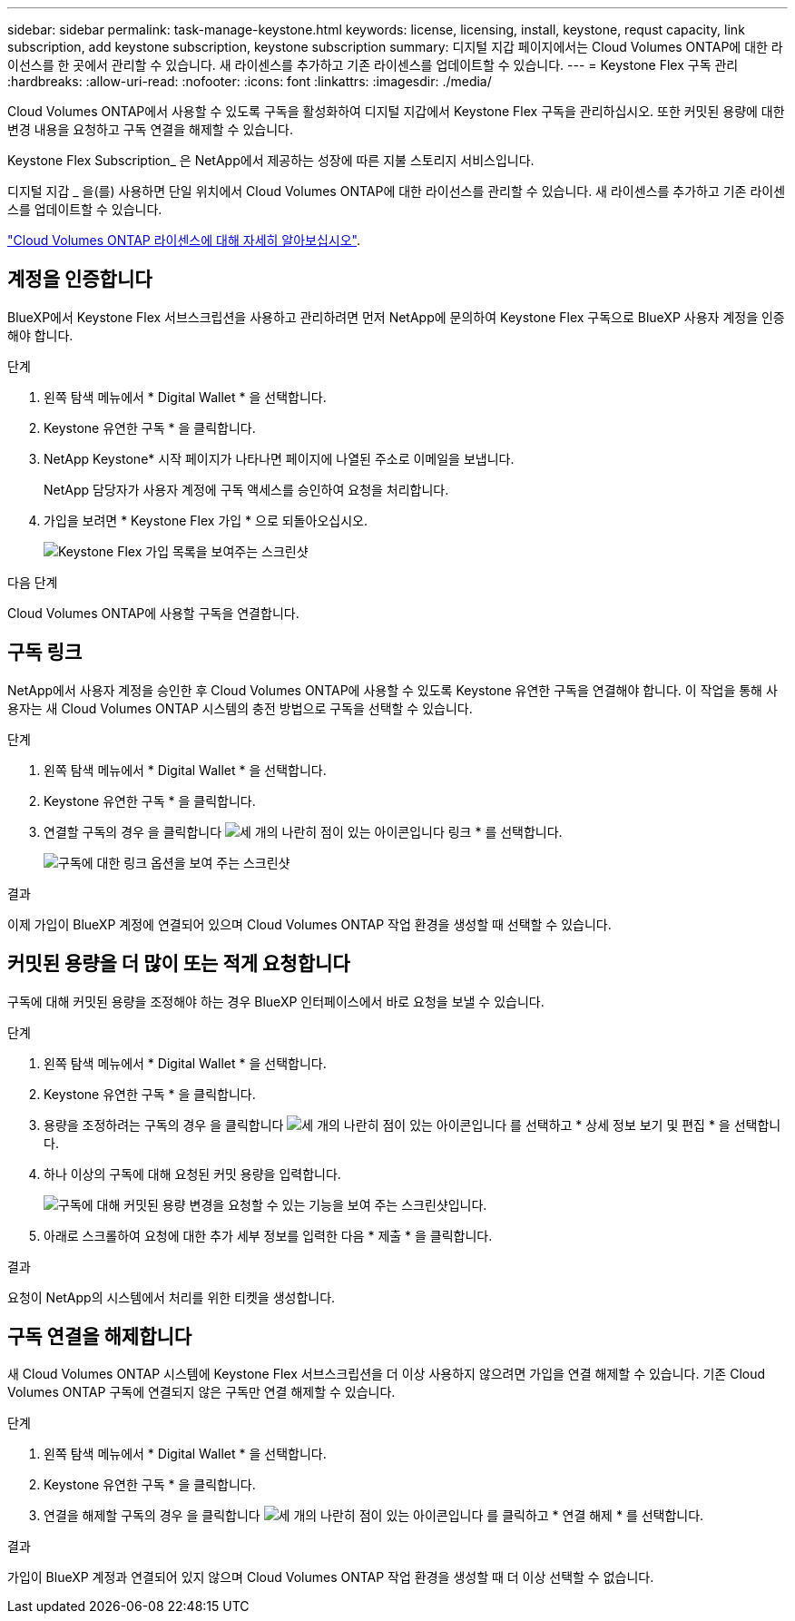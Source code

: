 ---
sidebar: sidebar 
permalink: task-manage-keystone.html 
keywords: license, licensing, install, keystone, requst capacity, link subscription, add keystone subscription, keystone subscription 
summary: 디지털 지갑 페이지에서는 Cloud Volumes ONTAP에 대한 라이선스를 한 곳에서 관리할 수 있습니다. 새 라이센스를 추가하고 기존 라이센스를 업데이트할 수 있습니다. 
---
= Keystone Flex 구독 관리
:hardbreaks:
:allow-uri-read: 
:nofooter: 
:icons: font
:linkattrs: 
:imagesdir: ./media/


[role="lead"]
Cloud Volumes ONTAP에서 사용할 수 있도록 구독을 활성화하여 디지털 지갑에서 Keystone Flex 구독을 관리하십시오. 또한 커밋된 용량에 대한 변경 내용을 요청하고 구독 연결을 해제할 수 있습니다.

Keystone Flex Subscription_ 은 NetApp에서 제공하는 성장에 따른 지불 스토리지 서비스입니다.

디지털 지갑 _ 을(를) 사용하면 단일 위치에서 Cloud Volumes ONTAP에 대한 라이선스를 관리할 수 있습니다. 새 라이센스를 추가하고 기존 라이센스를 업데이트할 수 있습니다.

https://docs.netapp.com/us-en/cloud-manager-cloud-volumes-ontap/concept-licensing.html["Cloud Volumes ONTAP 라이센스에 대해 자세히 알아보십시오"].



== 계정을 인증합니다

BlueXP에서 Keystone Flex 서브스크립션을 사용하고 관리하려면 먼저 NetApp에 문의하여 Keystone Flex 구독으로 BlueXP 사용자 계정을 인증해야 합니다.

.단계
. 왼쪽 탐색 메뉴에서 * Digital Wallet * 을 선택합니다.
. Keystone 유연한 구독 * 을 클릭합니다.
. NetApp Keystone* 시작 페이지가 나타나면 페이지에 나열된 주소로 이메일을 보냅니다.
+
NetApp 담당자가 사용자 계정에 구독 액세스를 승인하여 요청을 처리합니다.

. 가입을 보려면 * Keystone Flex 가입 * 으로 되돌아오십시오.
+
image:screenshot-keystone-overview.png["Keystone Flex 가입 목록을 보여주는 스크린샷"]



.다음 단계
Cloud Volumes ONTAP에 사용할 구독을 연결합니다.



== 구독 링크

NetApp에서 사용자 계정을 승인한 후 Cloud Volumes ONTAP에 사용할 수 있도록 Keystone 유연한 구독을 연결해야 합니다. 이 작업을 통해 사용자는 새 Cloud Volumes ONTAP 시스템의 충전 방법으로 구독을 선택할 수 있습니다.

.단계
. 왼쪽 탐색 메뉴에서 * Digital Wallet * 을 선택합니다.
. Keystone 유연한 구독 * 을 클릭합니다.
. 연결할 구독의 경우 을 클릭합니다 image:icon-action.png["세 개의 나란히 점이 있는 아이콘입니다"] 링크 * 를 선택합니다.
+
image:screenshot-keystone-link.png["구독에 대한 링크 옵션을 보여 주는 스크린샷"]



.결과
이제 가입이 BlueXP 계정에 연결되어 있으며 Cloud Volumes ONTAP 작업 환경을 생성할 때 선택할 수 있습니다.



== 커밋된 용량을 더 많이 또는 적게 요청합니다

구독에 대해 커밋된 용량을 조정해야 하는 경우 BlueXP 인터페이스에서 바로 요청을 보낼 수 있습니다.

.단계
. 왼쪽 탐색 메뉴에서 * Digital Wallet * 을 선택합니다.
. Keystone 유연한 구독 * 을 클릭합니다.
. 용량을 조정하려는 구독의 경우 을 클릭합니다 image:icon-action.png["세 개의 나란히 점이 있는 아이콘입니다"] 를 선택하고 * 상세 정보 보기 및 편집 * 을 선택합니다.
. 하나 이상의 구독에 대해 요청된 커밋 용량을 입력합니다.
+
image:screenshot-keystone-request.png["구독에 대해 커밋된 용량 변경을 요청할 수 있는 기능을 보여 주는 스크린샷입니다."]

. 아래로 스크롤하여 요청에 대한 추가 세부 정보를 입력한 다음 * 제출 * 을 클릭합니다.


.결과
요청이 NetApp의 시스템에서 처리를 위한 티켓을 생성합니다.



== 구독 연결을 해제합니다

새 Cloud Volumes ONTAP 시스템에 Keystone Flex 서브스크립션을 더 이상 사용하지 않으려면 가입을 연결 해제할 수 있습니다. 기존 Cloud Volumes ONTAP 구독에 연결되지 않은 구독만 연결 해제할 수 있습니다.

.단계
. 왼쪽 탐색 메뉴에서 * Digital Wallet * 을 선택합니다.
. Keystone 유연한 구독 * 을 클릭합니다.
. 연결을 해제할 구독의 경우 을 클릭합니다 image:icon-action.png["세 개의 나란히 점이 있는 아이콘입니다"] 를 클릭하고 * 연결 해제 * 를 선택합니다.


.결과
가입이 BlueXP 계정과 연결되어 있지 않으며 Cloud Volumes ONTAP 작업 환경을 생성할 때 더 이상 선택할 수 없습니다.
